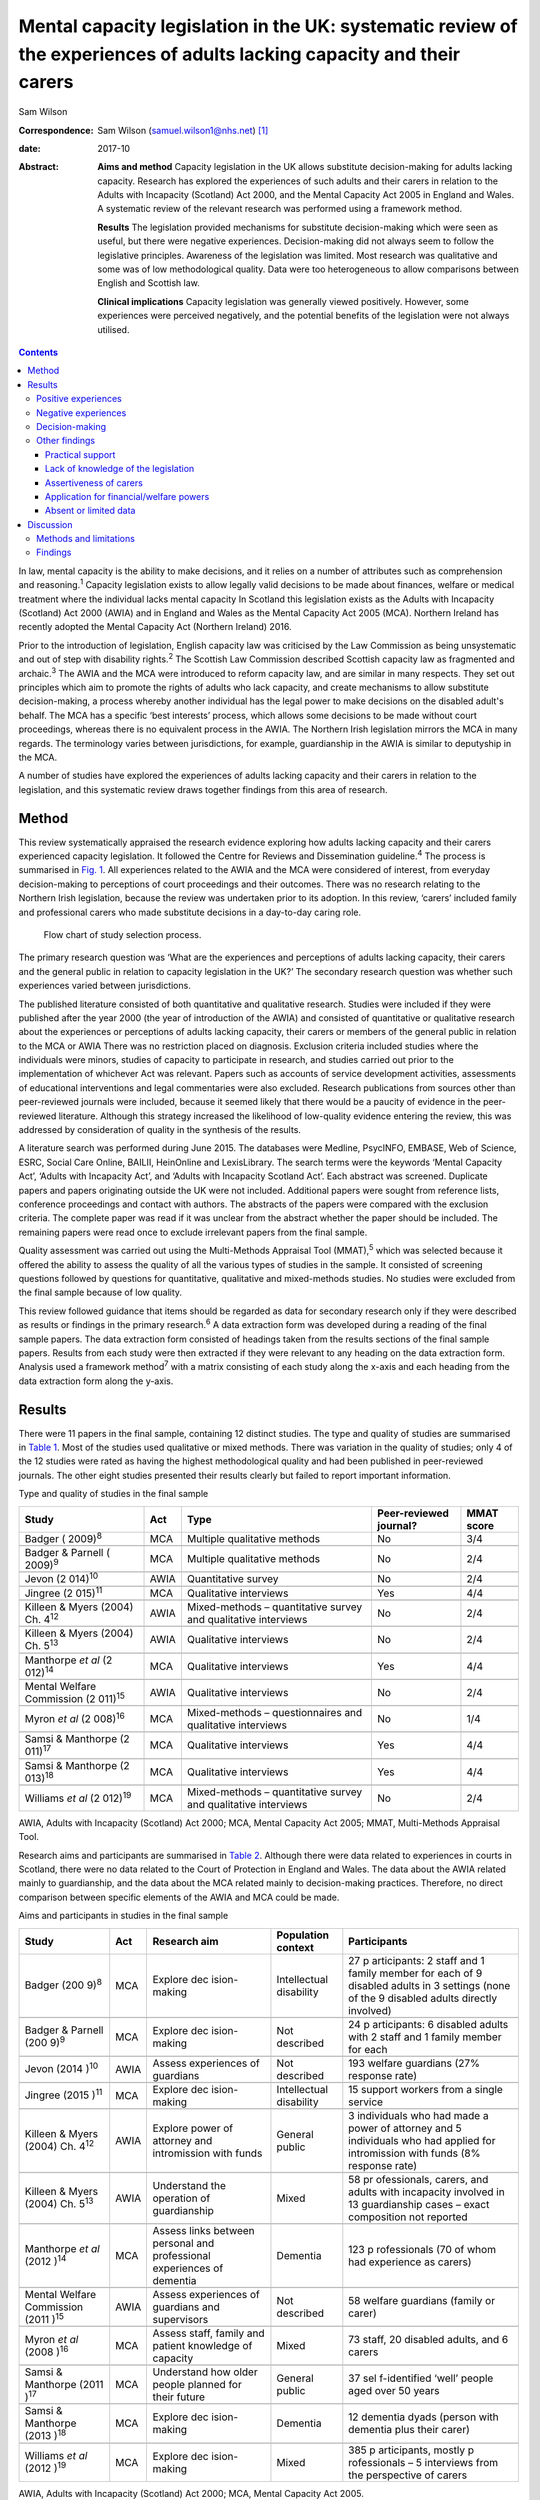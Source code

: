 =======================================================================================================================
Mental capacity legislation in the UK: systematic review of the experiences of adults lacking capacity and their carers
=======================================================================================================================



Sam Wilson

:Correspondence: Sam Wilson (samuel.wilson1@nhs.net)  [1]_

:date: 2017-10

:Abstract:
   **Aims and method** Capacity legislation in the UK allows substitute
   decision-making for adults lacking capacity. Research has explored
   the experiences of such adults and their carers in relation to the
   Adults with Incapacity (Scotland) Act 2000, and the Mental Capacity
   Act 2005 in England and Wales. A systematic review of the relevant
   research was performed using a framework method.

   **Results** The legislation provided mechanisms for substitute
   decision-making which were seen as useful, but there were negative
   experiences. Decision-making did not always seem to follow the
   legislative principles. Awareness of the legislation was limited.
   Most research was qualitative and some was of low methodological
   quality. Data were too heterogeneous to allow comparisons between
   English and Scottish law.

   **Clinical implications** Capacity legislation was generally viewed
   positively. However, some experiences were perceived negatively, and
   the potential benefits of the legislation were not always utilised.


.. contents::
   :depth: 3
..

In law, mental capacity is the ability to make decisions, and it relies
on a number of attributes such as comprehension and reasoning.\ :sup:`1`
Capacity legislation exists to allow legally valid decisions to be made
about finances, welfare or medical treatment where the individual lacks
mental capacity In Scotland this legislation exists as the Adults with
Incapacity (Scotland) Act 2000 (AWIA) and in England and Wales as the
Mental Capacity Act 2005 (MCA). Northern Ireland has recently adopted
the Mental Capacity Act (Northern Ireland) 2016.

Prior to the introduction of legislation, English capacity law was
criticised by the Law Commission as being unsystematic and out of step
with disability rights.\ :sup:`2` The Scottish Law Commission described
Scottish capacity law as fragmented and archaic.\ :sup:`3` The AWIA and
the MCA were introduced to reform capacity law, and are similar in many
respects. They set out principles which aim to promote the rights of
adults who lack capacity, and create mechanisms to allow substitute
decision-making, a process whereby another individual has the legal
power to make decisions on the disabled adult's behalf. The MCA has a
specific ‘best interests’ process, which allows some decisions to be
made without court proceedings, whereas there is no equivalent process
in the AWIA. The Northern Irish legislation mirrors the MCA in many
regards. The terminology varies between jurisdictions, for example,
guardianship in the AWIA is similar to deputyship in the MCA.

A number of studies have explored the experiences of adults lacking
capacity and their carers in relation to the legislation, and this
systematic review draws together findings from this area of research.

.. _S1:

Method
======

This review systematically appraised the research evidence exploring how
adults lacking capacity and their carers experienced capacity
legislation. It followed the Centre for Reviews and Dissemination
guideline.\ :sup:`4` The process is summarised in `Fig. 1 <#F1>`__. All
experiences related to the AWIA and the MCA were considered of interest,
from everyday decision-making to perceptions of court proceedings and
their outcomes. There was no research relating to the Northern Irish
legislation, because the review was undertaken prior to its adoption. In
this review, ‘carers’ included family and professional carers who made
substitute decisions in a day-to-day caring role.

.. figure:: 261f1
   :alt: Flow chart of study selection process.
   :name: F1

   Flow chart of study selection process.

The primary research question was ‘What are the experiences and
perceptions of adults lacking capacity, their carers and the general
public in relation to capacity legislation in the UK?’ The secondary
research question was whether such experiences varied between
jurisdictions.

The published literature consisted of both quantitative and qualitative
research. Studies were included if they were published after the year
2000 (the year of introduction of the AWIA) and consisted of
quantitative or qualitative research about the experiences or
perceptions of adults lacking capacity, their carers or members of the
general public in relation to the MCA or AWIA There was no restriction
placed on diagnosis. Exclusion criteria included studies where the
individuals were minors, studies of capacity to participate in research,
and studies carried out prior to the implementation of whichever Act was
relevant. Papers such as accounts of service development activities,
assessments of educational interventions and legal commentaries were
also excluded. Research publications from sources other than
peer-reviewed journals were included, because it seemed likely that
there would be a paucity of evidence in the peer-reviewed literature.
Although this strategy increased the likelihood of low-quality evidence
entering the review, this was addressed by consideration of quality in
the synthesis of the results.

A literature search was performed during June 2015. The databases were
Medline, PsycINFO, EMBASE, Web of Science, ESRC, Social Care Online,
BAILII, HeinOnline and LexisLibrary. The search terms were the keywords
‘Mental Capacity Act’, ‘Adults with Incapacity Act’, and ‘Adults with
Incapacity Scotland Act’. Each abstract was screened. Duplicate papers
and papers originating outside the UK were not included. Additional
papers were sought from reference lists, conference proceedings and
contact with authors. The abstracts of the papers were compared with the
exclusion criteria. The complete paper was read if it was unclear from
the abstract whether the paper should be included. The remaining papers
were read once to exclude irrelevant papers from the final sample.

Quality assessment was carried out using the Multi-Methods Appraisal
Tool (MMAT),\ :sup:`5` which was selected because it offered the ability
to assess the quality of all the various types of studies in the sample.
It consisted of screening questions followed by questions for
quantitative, qualitative and mixed-methods studies. No studies were
excluded from the final sample because of low quality.

This review followed guidance that items should be regarded as data for
secondary research only if they were described as results or findings in
the primary research.\ :sup:`6` A data extraction form was developed
during a reading of the final sample papers. The data extraction form
consisted of headings taken from the results sections of the final
sample papers. Results from each study were then extracted if they were
relevant to any heading on the data extraction form. Analysis used a
framework method\ :sup:`7` with a matrix consisting of each study along
the x-axis and each heading from the data extraction form along the
y-axis.

.. _S2:

Results
=======

There were 11 papers in the final sample, containing 12 distinct
studies. The type and quality of studies are summarised in `Table
1 <#T1>`__. Most of the studies used qualitative or mixed methods. There
was variation in the quality of studies; only 4 of the 12 studies were
rated as having the highest methodological quality and had been
published in peer-reviewed journals. The other eight studies presented
their results clearly but failed to report important information.

.. container:: table-wrap
   :name: T1

   .. container:: caption

      .. rubric:: 

      Type and quality of studies in the final sample

   +-----------------+------+-----------------+---------------+-------+
   | Study           | Act  | Type            | Peer-reviewed | MMAT  |
   |                 |      |                 | journal?      | score |
   +=================+======+=================+===============+=======+
   | Badger          | MCA  | Multiple        | No            | 3/4   |
   | (               |      | qualitative     |               |       |
   | 2009)\ :sup:`8` |      | methods         |               |       |
   +-----------------+------+-----------------+---------------+-------+
   |                 |      |                 |               |       |
   +-----------------+------+-----------------+---------------+-------+
   | Badger &        | MCA  | Multiple        | No            | 2/4   |
   | Parnell         |      | qualitative     |               |       |
   | (               |      | methods         |               |       |
   | 2009)\ :sup:`9` |      |                 |               |       |
   +-----------------+------+-----------------+---------------+-------+
   |                 |      |                 |               |       |
   +-----------------+------+-----------------+---------------+-------+
   | Jevon           | AWIA | Quantitative    | No            | 2/4   |
   | (2              |      | survey          |               |       |
   | 014)\ :sup:`10` |      |                 |               |       |
   +-----------------+------+-----------------+---------------+-------+
   |                 |      |                 |               |       |
   +-----------------+------+-----------------+---------------+-------+
   | Jingree         | MCA  | Qualitative     | Yes           | 4/4   |
   | (2              |      | interviews      |               |       |
   | 015)\ :sup:`11` |      |                 |               |       |
   +-----------------+------+-----------------+---------------+-------+
   |                 |      |                 |               |       |
   +-----------------+------+-----------------+---------------+-------+
   | Killeen & Myers | AWIA | Mixed-methods – | No            | 2/4   |
   | (2004) Ch.      |      | quantitative    |               |       |
   | 4\ :sup:`12`    |      | survey and      |               |       |
   |                 |      | qualitative     |               |       |
   |                 |      | interviews      |               |       |
   +-----------------+------+-----------------+---------------+-------+
   |                 |      |                 |               |       |
   +-----------------+------+-----------------+---------------+-------+
   | Killeen & Myers | AWIA | Qualitative     | No            | 2/4   |
   | (2004) Ch.      |      | interviews      |               |       |
   | 5\ :sup:`13`    |      |                 |               |       |
   +-----------------+------+-----------------+---------------+-------+
   |                 |      |                 |               |       |
   +-----------------+------+-----------------+---------------+-------+
   | Manthorpe *et   | MCA  | Qualitative     | Yes           | 4/4   |
   | al*             |      | interviews      |               |       |
   | (2              |      |                 |               |       |
   | 012)\ :sup:`14` |      |                 |               |       |
   +-----------------+------+-----------------+---------------+-------+
   |                 |      |                 |               |       |
   +-----------------+------+-----------------+---------------+-------+
   | Mental Welfare  | AWIA | Qualitative     | No            | 2/4   |
   | Commission      |      | interviews      |               |       |
   | (2              |      |                 |               |       |
   | 011)\ :sup:`15` |      |                 |               |       |
   +-----------------+------+-----------------+---------------+-------+
   |                 |      |                 |               |       |
   +-----------------+------+-----------------+---------------+-------+
   | Myron *et al*   | MCA  | Mixed-methods – | No            | 1/4   |
   | (2              |      | questionnaires  |               |       |
   | 008)\ :sup:`16` |      | and qualitative |               |       |
   |                 |      | interviews      |               |       |
   +-----------------+------+-----------------+---------------+-------+
   |                 |      |                 |               |       |
   +-----------------+------+-----------------+---------------+-------+
   | Samsi &         | MCA  | Qualitative     | Yes           | 4/4   |
   | Manthorpe       |      | interviews      |               |       |
   | (2              |      |                 |               |       |
   | 011)\ :sup:`17` |      |                 |               |       |
   +-----------------+------+-----------------+---------------+-------+
   |                 |      |                 |               |       |
   +-----------------+------+-----------------+---------------+-------+
   | Samsi &         | MCA  | Qualitative     | Yes           | 4/4   |
   | Manthorpe       |      | interviews      |               |       |
   | (2              |      |                 |               |       |
   | 013)\ :sup:`18` |      |                 |               |       |
   +-----------------+------+-----------------+---------------+-------+
   |                 |      |                 |               |       |
   +-----------------+------+-----------------+---------------+-------+
   | Williams *et    | MCA  | Mixed-methods – | No            | 2/4   |
   | al*             |      | quantitative    |               |       |
   | (2              |      | survey and      |               |       |
   | 012)\ :sup:`19` |      | qualitative     |               |       |
   |                 |      | interviews      |               |       |
   +-----------------+------+-----------------+---------------+-------+

   AWIA, Adults with Incapacity (Scotland) Act 2000; MCA, Mental
   Capacity Act 2005; MMAT, Multi-Methods Appraisal Tool.

Research aims and participants are summarised in `Table 2 <#T2>`__.
Although there were data related to experiences in courts in Scotland,
there were no data related to the Court of Protection in England and
Wales. The data about the AWIA related mainly to guardianship, and the
data about the MCA related mainly to decision-making practices.
Therefore, no direct comparison between specific elements of the AWIA
and MCA could be made.

.. container:: table-wrap
   :name: T2

   .. container:: caption

      .. rubric:: 

      Aims and participants in studies in the final sample

   +--------------+------+--------------+--------------+--------------+
   | Study        | Act  | Research aim | Population   | Participants |
   |              |      |              | context      |              |
   +==============+======+==============+==============+==============+
   | Badger       | MCA  | Explore      | Intellectual | 27           |
   | (200         |      | dec          | disability   | p            |
   | 9)\ :sup:`8` |      | ision-making |              | articipants: |
   |              |      |              |              | 2 staff and  |
   |              |      |              |              | 1 family     |
   |              |      |              |              | member for   |
   |              |      |              |              | each         |
   |              |      |              |              | of 9         |
   |              |      |              |              | disabled     |
   |              |      |              |              | adults in 3  |
   |              |      |              |              | settings     |
   |              |      |              |              | (none of the |
   |              |      |              |              | 9 disabled   |
   |              |      |              |              | adults       |
   |              |      |              |              | directly     |
   |              |      |              |              | involved)    |
   +--------------+------+--------------+--------------+--------------+
   |              |      |              |              |              |
   +--------------+------+--------------+--------------+--------------+
   | Badger &     | MCA  | Explore      | Not          | 24           |
   | Parnell      |      | dec          | described    | p            |
   | (200         |      | ision-making |              | articipants: |
   | 9)\ :sup:`9` |      |              |              | 6 disabled   |
   |              |      |              |              | adults with  |
   |              |      |              |              | 2 staff      |
   |              |      |              |              | and 1 family |
   |              |      |              |              | member for   |
   |              |      |              |              | each         |
   +--------------+------+--------------+--------------+--------------+
   |              |      |              |              |              |
   +--------------+------+--------------+--------------+--------------+
   | Jevon        | AWIA | Assess       | Not          | 193 welfare  |
   | (2014        |      | experiences  | described    | guardians    |
   | )\ :sup:`10` |      | of guardians |              | (27%         |
   |              |      |              |              | response     |
   |              |      |              |              | rate)        |
   +--------------+------+--------------+--------------+--------------+
   |              |      |              |              |              |
   +--------------+------+--------------+--------------+--------------+
   | Jingree      | MCA  | Explore      | Intellectual | 15 support   |
   | (2015        |      | dec          | disability   | workers from |
   | )\ :sup:`11` |      | ision-making |              | a single     |
   |              |      |              |              | service      |
   +--------------+------+--------------+--------------+--------------+
   |              |      |              |              |              |
   +--------------+------+--------------+--------------+--------------+
   | Killeen &    | AWIA | Explore      | General      | 3            |
   | Myers        |      | power of     | public       | individuals  |
   | (2004) Ch.   |      | attorney and |              | who had made |
   | 4\ :sup:`12` |      | intromission |              | a power of   |
   |              |      | with funds   |              | attorney     |
   |              |      |              |              | and 5        |
   |              |      |              |              | individuals  |
   |              |      |              |              | who had      |
   |              |      |              |              | applied for  |
   |              |      |              |              | intromission |
   |              |      |              |              | with funds   |
   |              |      |              |              | (8% response |
   |              |      |              |              | rate)        |
   +--------------+------+--------------+--------------+--------------+
   |              |      |              |              |              |
   +--------------+------+--------------+--------------+--------------+
   | Killeen &    | AWIA | Understand   | Mixed        | 58           |
   | Myers        |      | the          |              | pr           |
   | (2004) Ch.   |      | operation of |              | ofessionals, |
   | 5\ :sup:`13` |      | guardianship |              | carers, and  |
   |              |      |              |              | adults with  |
   |              |      |              |              | incapacity   |
   |              |      |              |              | involved in  |
   |              |      |              |              | 13           |
   |              |      |              |              | guardianship |
   |              |      |              |              | cases –      |
   |              |      |              |              | exact        |
   |              |      |              |              | composition  |
   |              |      |              |              | not reported |
   +--------------+------+--------------+--------------+--------------+
   |              |      |              |              |              |
   +--------------+------+--------------+--------------+--------------+
   | Manthorpe    | MCA  | Assess links | Dementia     | 123          |
   | *et al*      |      | between      |              | p            |
   | (2012        |      | personal and |              | rofessionals |
   | )\ :sup:`14` |      | professional |              | (70 of whom  |
   |              |      | experiences  |              | had          |
   |              |      | of dementia  |              | experience   |
   |              |      |              |              | as carers)   |
   +--------------+------+--------------+--------------+--------------+
   |              |      |              |              |              |
   +--------------+------+--------------+--------------+--------------+
   | Mental       | AWIA | Assess       | Not          | 58 welfare   |
   | Welfare      |      | experiences  | described    | guardians    |
   | Commission   |      | of guardians |              | (family or   |
   | (2011        |      | and          |              | carer)       |
   | )\ :sup:`15` |      | supervisors  |              |              |
   +--------------+------+--------------+--------------+--------------+
   |              |      |              |              |              |
   +--------------+------+--------------+--------------+--------------+
   | Myron        | MCA  | Assess       | Mixed        | 73 staff, 20 |
   | *et al*      |      | staff,       |              | disabled     |
   | (2008        |      | family and   |              | adults, and  |
   | )\ :sup:`16` |      | patient      |              | 6 carers     |
   |              |      | knowledge    |              |              |
   |              |      | of capacity  |              |              |
   +--------------+------+--------------+--------------+--------------+
   |              |      |              |              |              |
   +--------------+------+--------------+--------------+--------------+
   | Samsi &      | MCA  | Understand   | General      | 37           |
   | Manthorpe    |      | how older    | public       | sel          |
   | (2011        |      | people       |              | f-identified |
   | )\ :sup:`17` |      | planned for  |              | ‘well’       |
   |              |      | their        |              | people aged  |
   |              |      | future       |              | over 50      |
   |              |      |              |              | years        |
   +--------------+------+--------------+--------------+--------------+
   |              |      |              |              |              |
   +--------------+------+--------------+--------------+--------------+
   | Samsi &      | MCA  | Explore      | Dementia     | 12 dementia  |
   | Manthorpe    |      | dec          |              | dyads        |
   | (2013        |      | ision-making |              | (person with |
   | )\ :sup:`18` |      |              |              | dementia     |
   |              |      |              |              | plus their   |
   |              |      |              |              | carer)       |
   +--------------+------+--------------+--------------+--------------+
   |              |      |              |              |              |
   +--------------+------+--------------+--------------+--------------+
   | Williams *et | MCA  | Explore      | Mixed        | 385          |
   | al*          |      | dec          |              | p            |
   | (2012        |      | ision-making |              | articipants, |
   | )\ :sup:`19` |      |              |              | mostly       |
   |              |      |              |              | p            |
   |              |      |              |              | rofessionals |
   |              |      |              |              | –            |
   |              |      |              |              | 5 interviews |
   |              |      |              |              | from the     |
   |              |      |              |              | perspective  |
   |              |      |              |              | of carers    |
   +--------------+------+--------------+--------------+--------------+

   AWIA, Adults with Incapacity (Scotland) Act 2000; MCA, Mental
   Capacity Act 2005.

None of the four studies from Scotland had been published in
peer-reviewed journals and none received the highest rating of
methodological quality. Two of these studies were separate pieces of
research in a single publication.\ :sup:`12,13`

The findings are summarised in `Table 3 <#T3>`__. For reasons of
parsimony, the 15 items from the data extraction form were collapsed
into four headings in the results, but all data were retained.

.. container:: table-wrap
   :name: T3

   .. container:: caption

      .. rubric:: 

      Summary of findings

   +----------------------+----------------------------------------------+
   | Theme                | Finding                                      |
   +======================+==============================================+
   | Positive experiences | Having a legal basis for decision-making was |
   |                      | recognised as useful                         |
   |                      | Benefits such as increased safety and        |
   |                      | quality of life were sometimes described     |
   |                      | The ability to use the mechanisms of the     |
   |                      | Acts to plan for the future was seen as      |
   |                      | beneficial, although only a                  |
   |                      | minority did this                            |
   |                      | The legislation was sometimes perceived as   |
   |                      | empowering                                   |
   +----------------------+----------------------------------------------+
   |                      |                                              |
   +----------------------+----------------------------------------------+
   | Negative experiences | Court and other legal processes were seen as |
   |                      | challenging and cumbersome, and costs may be |
   |                      | off-putting                                  |
   |                      | Some participants had extremely negative     |
   |                      | experiences                                  |
   |                      | The legislation was sometimes perceived as   |
   |                      | disempowering                                |
   +----------------------+----------------------------------------------+
   |                      |                                              |
   +----------------------+----------------------------------------------+
   | Decision-making      | Decisions were sometimes but not always made |
   |                      | with the disabled adult's participation      |
   |                      | Carers sometimes struggled to make decisions |
   |                      | in the best interests of the adult lacking   |
   |                      | capacity                                     |
   |                      | There could be conflicts of interest between |
   |                      | the adult lacking capacity and the decision  |
   |                      | maker                                        |
   +----------------------+----------------------------------------------+
   |                      |                                              |
   +----------------------+----------------------------------------------+
   | Other issues         | There were variable findings related to      |
   |                      | support and supervision                      |
   |                      | There was a lack of understanding of the     |
   |                      | legislation on the part of the general       |
   |                      | public and carers                            |
   |                      | A need for carers to be assertive was        |
   |                      | described                                    |
   |                      | The most common reason for applying for      |
   |                      | powers was because of a wish for a formal    |
   |                      | role in decision-making                      |
   |                      | There were no findings about carers'         |
   |                      | abilities to assess capacity                 |
   |                      | There were no findings about deprivation of  |
   |                      | liberty                                      |
   |                      | Data were mainly derived from carers         |
   +----------------------+----------------------------------------------+

.. _S3:

Positive experiences
--------------------

One study from Scotland reported that family carers saw guardianship as
positive because it offered them the ability to manage their relative's
welfare and finances. Improved safety and quality of life were described
in several cases. Half of the six adults with incapacity interviewed in
this study described improvements in their quality of life.\ :sup:`13`
In a telephone survey, most guardians stated that guardianship was
useful, but a minority reported that it made little difference, or found
it a negative experience.\ :sup:`15` In a postal survey of guardians,
most of the participants described welfare guardianship as being useful,
but the response rate (26.7%) in this study was low and the result may
not represent the experience of carers.\ :sup:`10` Those who had made a
power of attorney or who had made a successful application for
intromission with funds saw the process as a positive experience.
However, there were only a total of eight participants in this
mixed-methods study.\ :sup:`12`

Some older members of the general public in England saw potential
benefits from making a power of attorney, but most described a
disinclination to plan for the future. Any plans that were made were
usually of a financial nature. Individuals living alone with no family
described difficulty in appointing someone to look after their
affairs.\ :sup:`17` The finding of participants failing to make powers
of attorney or advance decisions, despite believing in their utility,
was repeated in a group of professionals who had personal experience as
carers.\ :sup:`14` Only a minority of elderly people made a power of
attorney in another study by the same researchers.\ :sup:`18`

.. _S4:

Negative experiences
--------------------

One study involved 58 professionals, carers and adults with incapacity
who had been involved in court proceedings for 13 guardianship cases in
Scotland. The process was described as perplexing and inhibiting for
carers, and confusing and stressful for adults who lacked capacity. The
process made some carers feel ‘isolated and under pressure’ and was
described in negative terms such as ‘a nightmare’ and ‘an enormous waste
of time’.\ :sup:`13` By contrast, the instruments of the AWIA which did
not require court proceedings were viewed generally
positively.\ :sup:`12`

However, negative experiences were not just restricted to experiences in
court. A minority of participants in the telephone survey of guardians
found being a guardian to be a negative experience in
general.\ :sup:`15` One study of the MCA included five cases of best
interests decision-making from the point of view of family carers, and
the experience in each case was described as disempowering and
distressing for the carers. No further details were given because the
carers were not directly interviewed, but this finding contrasted
markedly with the largely positive views of the MCA expressed by
professional respondents in the same study.\ :sup:`19`

As well as the cases of carers appearing disempowered, some adults who
lacked capacity were observed to resent the powers that others held over
them.\ :sup:`13` However, some carers in Scotland who had gone through
processes to be formally appointed with decision-making powers saw
themselves as empowered.\ :sup:`12,13` In this review, the legislation
was perceived as empowering’ for some and disempowering for others.

.. _S5:

Decision-making
---------------

A qualitative study of support workers found decision-making to be
inconsistent with the MCA; there was no assumption of capacity, and
decisions were rarely oriented towards best interests.\ :sup:`11` Other
support workers described struggling to balance their duties under the
MCA with duty of care and safeguarding obligations, and stated that
limited resources restricted their ability to support decision-making in
practice.\ :sup:`9` Another group felt that organisational policies, the
influences of others such as family and professionals, and their duty of
care restricted their ability to engage the adults in best interests
decision-making.\ :sup:`8`

Some decision-making was clearly compliant with the general principles
of the legislation. All 12 carers for individuals with dementia
described the importance of best interests decision-making. They stated
that they attempted to maintain the autonomy of the adult who lacked
capacity and took a decision-specific approach to each question. They
described the use of strategies to enhance the disabled adult's
participation in decision-making, and used their knowledge of the
person's previous wishes. However, even these carers described conflicts
of interest between their needs and those of the adult with incapacity,
and admitted struggling to decide what constituted best
interests.\ :sup:`18` The situation was similar in Scotland, with carers
reporting difficulties assessing the most beneficial course of action
and understanding the views of the adult with incapacity.\ :sup:`13`

Overall, it appeared to be the case that immediate carers (whether
family carers or support workers) sometimes found difficulty in making
decisions which adhered to the principles of the legislation, and that
there could be conflicts between the wishes of the adult lacking
capacity and the priorities of the decision maker. Although the degree
of engagement with the principles varied between studies, this finding
was consistent in all the studies which examined this theme, including
in two of the four highest-quality studies.\ :sup:`11,18`

.. _S6:

Other findings
--------------

.. _S7:

Practical support
~~~~~~~~~~~~~~~~~

Older members of the public in England were generally unaware of
potential resources to support making powers of attorney or advance
decisions, and some suggested that this might be helpful.\ :sup:`17`
Carers described a lack of practical support for decision-making for the
adult lacking capacity, and some would have liked more.\ :sup:`18` In
one study, carers could identify potential sources of support, but these
were generic supports such as friends, relatives, general practitioners
and social services.\ :sup:`16` In Scotland, around 75% of guardians
were satisfied with the level of supervision and support they had from
their local authorities.\ :sup:`15` Guardians in another study perceived
that they received insufficient support but were subject to excessive
scrutiny.\ :sup:`13` The perception of excessive scrutiny was shared by
holders of intromission with funds.\ :sup:`12`

.. _S8:

Lack of knowledge of the legislation
~~~~~~~~~~~~~~~~~~~~~~~~~~~~~~~~~~~~

There was a lack of awareness on the part of the general public about
the legislation. None of the respondents in a study of older members of
the public in England were aware of the MCA, or that it could
potentially support their choices for the future, but a few understood
the nature of a power of attorney.\ :sup:`17` Only 3 of 12 ‘dementia
dyads’ (consisting of a person with dementia and their carer) had heard
of a power of attorney, and only a single pair had utilised
one.\ :sup:`18` This lack of understanding of the legislation was
apparent even where carers had been trained or where they held specific
powers. Support workers thought that they needed more training in using
the MCA\ :sup:`8,16` and were observed to be unclear about some of their
duties under the MCA.\ :sup:`9` Guardians in Scotland were ignorant of
their responsibilities to document the use of powers, and were unaware
that they could delegate them.\ :sup:`15` Some respondents felt that
improved sources of information were necessary.\ :sup:`13` Organisations
caring for disabled adults had policies about risk which needed to be
revised to comply with the principles of the legislation, and education
about the MCA was suggested not just for professionals, but for adults
lacking capacity and family carers as well.\ :sup:`8`

.. _S9:

Assertiveness of carers
~~~~~~~~~~~~~~~~~~~~~~~

Those professionals with personal experience of being family carers
described a necessity for carers to be ‘assertive’ in using the MCA to
compel health and social services to act in the best interests of the
adult who lacked capacity.\ :sup:`14` The need for guardians to be
‘assertive and articulate’ was also described in Scotland.\ :sup:`13`

.. _S10:

Application for financial/welfare powers
~~~~~~~~~~~~~~~~~~~~~~~~~~~~~~~~~~~~~~~~

Data about the reasons for making applications for formal financial or
welfare powers were only found in studies from Scotland. In a survey of
guardians, the most common reason described for applying for
guardianship was a wish for a formal role in the care of the adult with
incapacity.\ :sup:`15` Carers applied for intromission with funds
because they believed that they had no other means of managing the
person's finances.\ :sup:`12`

.. _S11:

Absent or limited data
~~~~~~~~~~~~~~~~~~~~~~

There were no findings in relation to carers' abilities to assess
capacity. No data in the sample related to experiences of formal legal
proceedings under English law in the Court of Protection. There was no
information about experiences of Deprivation of Liberty Safeguards.
Although many adults lacking capacity participated in the studies in
this review (`Table 1 <#T1>`__), the experiences of carers dominated the
findings (`Table 2 <#T2>`__).

.. _S12:

Discussion
==========

.. _S13:

Methods and limitations
-----------------------

This review offers a systematic appraisal of the empirical research
literature exploring how adults lacking capacity and their carers
experience capacity legislation in the UK. Both quantitative and
qualitative data were sought in the process of this review, but most of
the studies in the final sample used qualitative or mixed methods. The
lack of quantitative studies presented difficulty in data synthesis,
because methods for the systematic review of qualitative research are
not well established.\ :sup:`4,6` However, there were benefits from
utilising qualitative data to answer this review's research questions.
Qualitative methods were appropriate to answer the primary researchers'
questions because they are concerned with experiences and
perceptions,\ :sup:`4` are not reliant on random sampling\ :sup:`20` and
can draw conclusions from small sample sizes.\ :sup:`21` However, this
systematic review cannot make claims of generalisability because it is
based mainly on qualitative data, and the prevalence of the experiences
described in this review cannot be determined.

There are other limitations which mean that the findings of this review
must be treated with caution. This review relied on a single researcher
and therefore sampling of papers and quality assessment were carried out
without independent checks to ensure consistency. Two-thirds of the
studies had not been published in peer-reviewed journals and some were
of low quality. Most of the data from England and Wales related to
decision-making, and none related to aspects of English capacity law
such as experiences in court. Some of the data from Scotland were more
than 10 years old, and may not reflect current practices. Data were
heterogeneous and the secondary research question could not be answered
because direct comparisons between specific components of English and
Scottish law were not possible. However, the data were not so
heterogeneous as to prevent the use of framework analysis.

.. _S14:

Findings
--------

What does this systematic review say about the AWIA and the MCA from the
perspectives of the people who are subject to these laws? This review
found that the legislation provided family carers with the ability to
manage decisions for adults lacking capacity on a legally valid basis,
and the mechanisms to allow this were generally seen as satisfactory.
There were reports of improved safety and quality of life in some cases,
including from some adults who lacked capacity. The ability to make
plans for future incapacity was seen as useful. These positive
consequences of the AWIA and MCA suggest that the legislation has
achieved its goals, at least judging by the standards set by the law
reformers of the 1990s.\ :sup:`2,3` However, although a detailed
discussion of human rights is beyond the scope of this paper, it must be
acknowledged that the paradigm of disability rights has changed since
the drafting of these laws; for example, there is pressure from the
United Nations' Committee on the Rights of Persons with Disabilities to
replace existing capacity laws with alternative approaches which do not
utilise substitute decision-making and which would allow legal capacity
regardless of the level of mental impairment.\ :sup:`22` These proposals
are based on an interpretation of Article 12 of the UN Convention on the
Rights of Person with Disabilities\ :sup:`23` which has excited
controversy\ :sup:`24` and been criticised as undermining rather than
promoting the rights of people with mental illnesses.\ :sup:`25`
However, if that interpretation of Article 12 is accepted as
authoritative, then key areas of UK capacity legislation are
incompatible with international law.\ :sup:`26`

In this review, some positive consequences of the AWIA and the MCA were
mitigated by other findings. Perhaps not unexpectedly, adults lacking
capacity sometimes resented the powers held over them. There were
experiences of both empowerment and disempowerment. Potential benefits
such as advance planning were not always realised; for example, planning
for the future was seen as potentially beneficial, but despite this few
people made powers of attorney or advance decisions. This is an area of
concern given the relative simplicity of such instruments compared with
the cost and complexity of the legal proceedings which can become
necessary when someone loses capacity Awareness of the legislation seems
to be lacking, and public education might increase the utilisation of
advance planning. However, not everyone will have the desire or ability
to nominate a suitable power of attorney.

Education about the legislation may also be beneficial. As well as a
lack of knowledge about the legislation on the part of the general
public, support workers and family carers who held specific powers were
sometimes unaware of their responsibilities. Decision-making was not
always fully compliant with the legislative principles. Although some of
the studies with these findings were conducted shortly after the
introduction of the legislation when knowledge might be expected to be
limited,\ :sup:`8,9,16` other studies continued to demonstrate this
finding several years later.\ :sup:`11,15`

Legislation could be experienced as either empowering or disempowering
by carers. Although some adults lacking capacity described positive
outcomes, others described concepts similar to disempowerment. The AWIA
and the MCA have been lauded as progressive and empowering
instruments.\ :sup:`27,28` It is true that both are grounded in
principles such as enablement, least restriction, and the participation
of the adult who lacks capacity in decision-making. Nevertheless, these
principles are only empowering in the sense that they return disabled
people to the legal status of any other citizen, and do not give them
any additional rights to allow them to overcome their impairments.
Series\ :sup:`29` has observed that most of the mechanisms of the MCA
have the effect of transferring power away from disabled adults, and for
this reason disputes the claim that the MCA is empowering. The AWIA may
be viewed as disempowering for the same reason.

In this review, negative experiences of the legislation related mainly
to court proceedings, although data were lacking about the Court of
Protection in England and Wales. The transfer of significant
decision-making powers between individuals is always likely to require
formal proceedings, which will often be perceived as challenging and
costly by the applicants. What other options are there? Moving to a
tribunal system could potentially decrease costs and reduce distress
because the proceedings take place outside the courts. However,
tribunals might prove more expensive because of the addition of an extra
judicial tier,\ :sup:`27` and may not necessarily be experienced more
positively than court proceedings.

The initial legislation did not deal with the provision of due legal
process for adults without capacity who require restrictive care regimes
but lack the ability to challenge their *de facto* detention (so-called
‘Bournewood patients’).\ :sup:`30` This gap in the law still exists in
Scotland.\ :sup:`31` In England and Wales, provisions to deal with this
issue were made in the form of the Deprivation of Liberty Safeguards,
but these were criticised by the House of Lords, which recommended the
process be replaced.\ :sup:`27` Both the AWIA and the MCA are undergoing
reform to deal with this issue. This review found no data about
deprivation of liberty, and it is unfortunate that there are no
perspectives from patients or their carers to inform the changes to this
area of law.

Finally, the participation of disabled adults in research about capacity
legislation needs be improved. Most of the findings in this review were
drawn from carers, despite many adults who lacked capacity having been
recruited into the studies. It is disappointing if researchers have made
efforts to include such participants, only for those voices to be lost,
and future research should take care to avoid this.

This study formed part of an MSc in Mental Health and Law from Queen
Mary University of London. Dr Erminia Colucci, Dr Ruth Fletcher and Dr
Yasmin Khatib commented on the design of this study and drafts of the
manuscript. Dr Lucy Series suggested additional papers for this review.

.. [1]
   **Sam Wilson** MRCPsych, Locum Consultant Psychiatrist, Royal
   Cornhill Hospital, Aberdeen, UK
